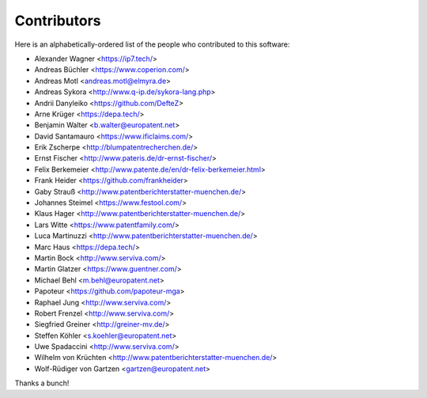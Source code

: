 ############
Contributors
############

Here is an alphabetically-ordered list of
the people who contributed to this software:

* Alexander Wagner <https://ip7.tech/>
* Andreas Büchler <https://www.coperion.com/>
* Andreas Motl <andreas.motl@elmyra.de>
* Andreas Sykora <http://www.q-ip.de/sykora-lang.php>
* Andrii Danyleiko <https://github.com/DefteZ>
* Arne Krüger <https://depa.tech/>
* Benjamin Walter <b.walter@europatent.net>
* David Santamauro <https://www.ificlaims.com/>
* Erik Zscherpe <http://blumpatentrecherchen.de/>
* Ernst Fischer <http://www.pateris.de/dr-ernst-fischer/>
* Felix Berkemeier <http://www.patente.de/en/dr-felix-berkemeier.html>
* Frank Heider <https://github.com/frankheider>
* Gaby Strauß <http://www.patentberichterstatter-muenchen.de/>
* Johannes Steimel <https://www.festool.com/>
* Klaus Hager <http://www.patentberichterstatter-muenchen.de/>
* Lars Witte <https://www.patentfamily.com/>
* Luca Martinuzzi <http://www.patentberichterstatter-muenchen.de/>
* Marc Haus <https://depa.tech/>
* Martin Bock <http://www.serviva.com/>
* Martin Glatzer <https://www.guentner.com/>
* Michael Behl <m.behl@europatent.net>
* Papoteur <https://github.com/papoteur-mga>
* Raphael Jung <http://www.serviva.com/>
* Robert Frenzel <http://www.serviva.com/>
* Siegfried Greiner <http://greiner-mv.de/>
* Steffen Köhler <s.koehler@europatent.net>
* Uwe Spadaccini <http://www.serviva.com/>
* Wilhelm von Krüchten <http://www.patentberichterstatter-muenchen.de/>
* Wolf-Rüdiger von Gartzen <gartzen@europatent.net>

Thanks a bunch!
